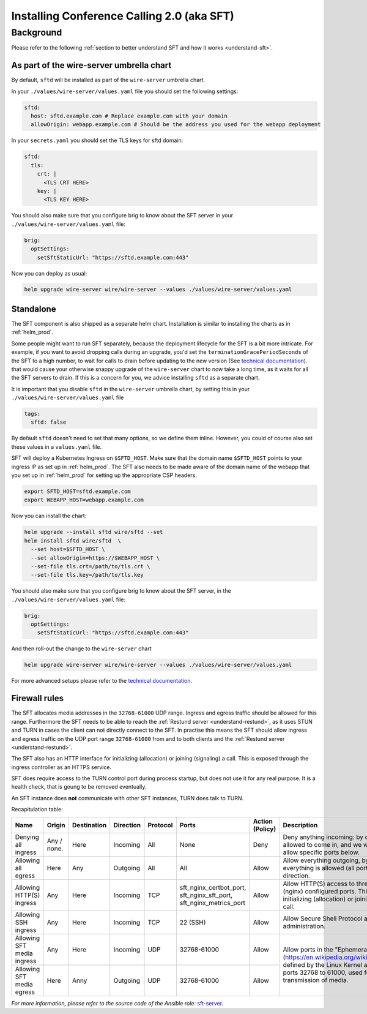 .. _install-sft:

Installing Conference Calling 2.0 (aka SFT)
===========================================

Background
~~~~~~~~~~

Please refer to the following :ref:`section to better understand SFT and how it works <understand-sft>`.


As part of the wire-server umbrella chart
-----------------------------------------

By default, ``sftd`` will be installed as part of the ``wire-server`` umbrella chart.

In your ``./values/wire-server/values.yaml`` file you should set the following settings:

.. code:: yaml

   sftd:
     host: sftd.example.com # Replace example.com with your domain
     allowOrigin: webapp.example.com # Should be the address you used for the webapp deployment

In your ``secrets.yaml`` you should set the TLS keys for sftd domain:

.. code:: yaml

   sftd:
     tls:
       crt: |
         <TLS CRT HERE>
       key: |
         <TLS KEY HERE>

You should also make sure that you configure brig to know about the SFT server in your ``./values/wire-server/values.yaml``  file:

.. code:: yaml

   brig:
     optSettings:
       setSftStaticUrl: "https://sftd.example.com:443"

Now you can deploy as usual:

.. code:: shell

   helm upgrade wire-server wire/wire-server --values ./values/wire-server/values.yaml


Standalone
----------

The SFT component is also shipped as a separate helm chart. Installation is similar to installing
the charts as in :ref:`helm_prod`.

Some people might want to run SFT separately, because the deployment lifecycle for the SFT is a bit more intricate. For example,
if you want to avoid dropping calls during an upgrade, you'd set the ``terminationGracePeriodSeconds`` of the SFT to a high number, to wait
for calls to drain before updating to the new version (See  `technical documentation <https://github.com/wireapp/wire-server/blob/develop/charts/sftd/README.md>`__).  that would cause your otherwise snappy upgrade of the ``wire-server`` chart to now take a long time, as it waits for all
the SFT servers to drain. If this is a concern for you, we advice installing ``sftd`` as a separate chart.

It is important that you disable ``sftd`` in the ``wire-server`` umbrella chart, by setting this in your ``./values/wire-server/values.yaml``  file

.. code:: yaml

   tags:
     sftd: false


By default ``sftd`` doesn't need to set that many options, so we define them inline. However, you could of course also set these values in a ``values.yaml`` file.

SFT will deploy a Kubernetes Ingress on ``$SFTD_HOST``.  Make sure that the domain name ``$SFTD_HOST`` points to your ingress IP as set up in :ref:`helm_prod`.  The SFT also needs to be made aware of the domain name of the webapp that you set up in :ref:`helm_prod` for setting up the appropriate CSP headers.

.. code:: shell

   export SFTD_HOST=sftd.example.com
   export WEBAPP_HOST=webapp.example.com

Now you can install the chart:

.. code:: shell

    helm upgrade --install sftd wire/sftd --set
    helm install sftd wire/sftd  \
      --set host=$SFTD_HOST \
      --set allowOrigin=https://$WEBAPP_HOST \
      --set-file tls.crt=/path/to/tls.crt \
      --set-file tls.key=/path/to/tls.key

You should also make sure that you configure brig to know about the SFT server, in the ``./values/wire-server/values.yaml`` file:

.. code:: yaml

   brig:
     optSettings:
       setSftStaticUrl: "https://sftd.example.com:443"

And then roll-out the change to the ``wire-server`` chart

.. code:: shell

   helm upgrade wire-server wire/wire-server --values ./values/wire-server/values.yaml

For more advanced setups please refer to the `technical documentation <https://github.com/wireapp/wire-server/blob/develop/charts/sftd/README.md>`__.


.. _install-sft-firewall-rules:

Firewall rules
--------------

The SFT allocates media addresses in the ``32768-61000`` UDP range. Ingress and
egress traffic should be allowed for this range. Furthermore the SFT needs to be
able to reach the :ref:`Restund server <understand-restund>`, as it uses STUN and TURN in cases the client
can not directly connect to the SFT. In practise this means the SFT should
allow ingress and egress traffic on the UDP port range ``32768-61000`` from and
to both clients and the :ref:`Restund server <understand-restund>`.

The SFT also has an HTTP interface for initializing (allocation) or joining (signaling) a call. This is exposed through
the ingress controller as an HTTPS service.

SFT does require access to the TURN control port during process startup, but does not use it for any real purpose.
It is a health check, that is goung to be removed eventually.

An SFT instance does **not** communicate with other SFT instances, TURN does talk to TURN.

Recapitulation table:

+----------------------------+-------------+-------------+-----------+----------+-----------------------------------------------------------------------------+--------------------------------------+-----------------------------------------------------------------------------------------------------------------------------------------------------------------------------------------------+
| Name                       | Origin      | Destination | Direction | Protocol | Ports                                                                       | Action (Policy)                      | Description                                                                                                                                                                                   |
+============================+=============+=============+===========+==========+=============================================================================+======================================+===============================================================================================================================================================================================+
| Denying all ingress        | Any / none. | Here        | Incoming  | All      | None                                                                        | Deny                                 | Deny anything incoming: by default nothing is allowed to come in, and we will individually allow specific ports below.                                                                        |
+----------------------------+-------------+-------------+-----------+----------+-----------------------------------------------------------------------------+--------------------------------------+-----------------------------------------------------------------------------------------------------------------------------------------------------------------------------------------------+
| Allowing all egress        | Here        | Any         | Outgoing  | All      | All                                                                         | Allow                                | Allow everything outgoing, by default everything is allowed (all ports) in the outgoing direction.                                                                                            |
+----------------------------+-------------+-------------+-----------+----------+-----------------------------------------------------------------------------+--------------------------------------+-----------------------------------------------------------------------------------------------------------------------------------------------------------------------------------------------+
| Allowing HTTP(S) ingress   | Any         | Here        | Incoming  | TCP      | sft_nginx_certbot_port, sft_nginx_sft_port, sft_nginx_metrics_port          | Allow                                | Allow HTTP(S) access to three different (nginx) confiigured ports. This interface is for initializing (allocation) or joining (signaling) a call.                                             |
+----------------------------+-------------+-------------+-----------+----------+-----------------------------------------------------------------------------+--------------------------------------+-----------------------------------------------------------------------------------------------------------------------------------------------------------------------------------------------+
| Allowing SSH ingress       | Any         | Here        | Incoming  | TCP      | 22 (SSH)                                                                    | Allow                                | Allow Secure Shell Protocol access for administration.                                                                                                                                        |
+----------------------------+-------------+-------------+-----------+----------+-----------------------------------------------------------------------------+--------------------------------------+-----------------------------------------------------------------------------------------------------------------------------------------------------------------------------------------------+
| Allowing SFT media ingress | Any         | Here        | Incoming  | UDP      | 32768-61000                                                                 | Allow                                | Allow ports in the "Ephemeral range" (https://en.wikipedia.org/wiki/Ephemeral_port), defined by the Linux Kernel ass the range from ports 32768 to 61000, used for UDP transmission of media. |
+----------------------------+-------------+-------------+-----------+----------+-----------------------------------------------------------------------------+--------------------------------------+                                                                                                                                                                                               |
| Allowing SFT media egress  | Here        | Anny        | Outgoing  | UDP      | 32768-61000                                                                 | Allow                                |                                                                                                                                                                                               |
+----------------------------+-------------+-------------+-----------+----------+-----------------------------------------------------------------------------+--------------------------------------+-----------------------------------------------------------------------------------------------------------------------------------------------------------------------------------------------+


*For more information, please refer to the source code of the Ansible role:* `sft-server <https://github.com/wireapp/ansible-sft/blob/develop/roles/sft-server/tasks/traffic.yml>`__.
